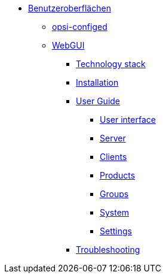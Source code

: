 * xref:gui.adoc[Benutzeroberflächen]
	** xref:configed.adoc[opsi-configed]
	** xref:webgui.adoc[WebGUI]
		*** xref:webgui/technology.adoc[Technology stack]
		*** xref:webgui/installation.adoc[Installation]
		*** xref:webgui/userguide.adoc[User Guide]
			**** xref:webgui/userguide-generalui.adoc[User interface]
			**** xref:webgui/userguide-server.adoc[Server]
			**** xref:webgui/userguide-clients.adoc[Clients]
			**** xref:webgui/userguide-products.adoc[Products]
			**** xref:webgui/userguide-groups.adoc[Groups]
			**** xref:webgui/userguide-system.adoc[System]
			**** xref:webgui/userguide-settings.adoc[Settings]
		*** xref:webgui/userguide-troubleshooting.adoc[Troubleshooting]

